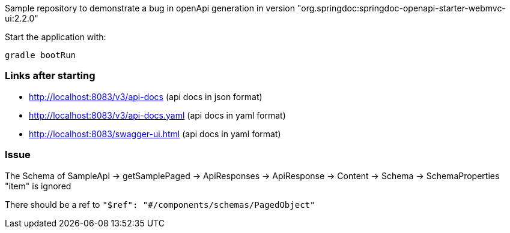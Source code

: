 Sample repository to demonstrate a bug in openApi generation in version
"org.springdoc:springdoc-openapi-starter-webmvc-ui:2.2.0"

Start the application with:

    gradle bootRun

=== Links after starting

* http://localhost:8083/v3/api-docs (api docs in json format)
* http://localhost:8083/v3/api-docs.yaml (api docs in yaml format)
* http://localhost:8083/swagger-ui.html (api docs in yaml format)

=== Issue

The Schema of SampleApi -> getSamplePaged -> ApiResponses -> ApiResponse -> Content -> Schema -> SchemaProperties "item" is ignored

There should be a ref to `"$ref": "#/components/schemas/PagedObject"`